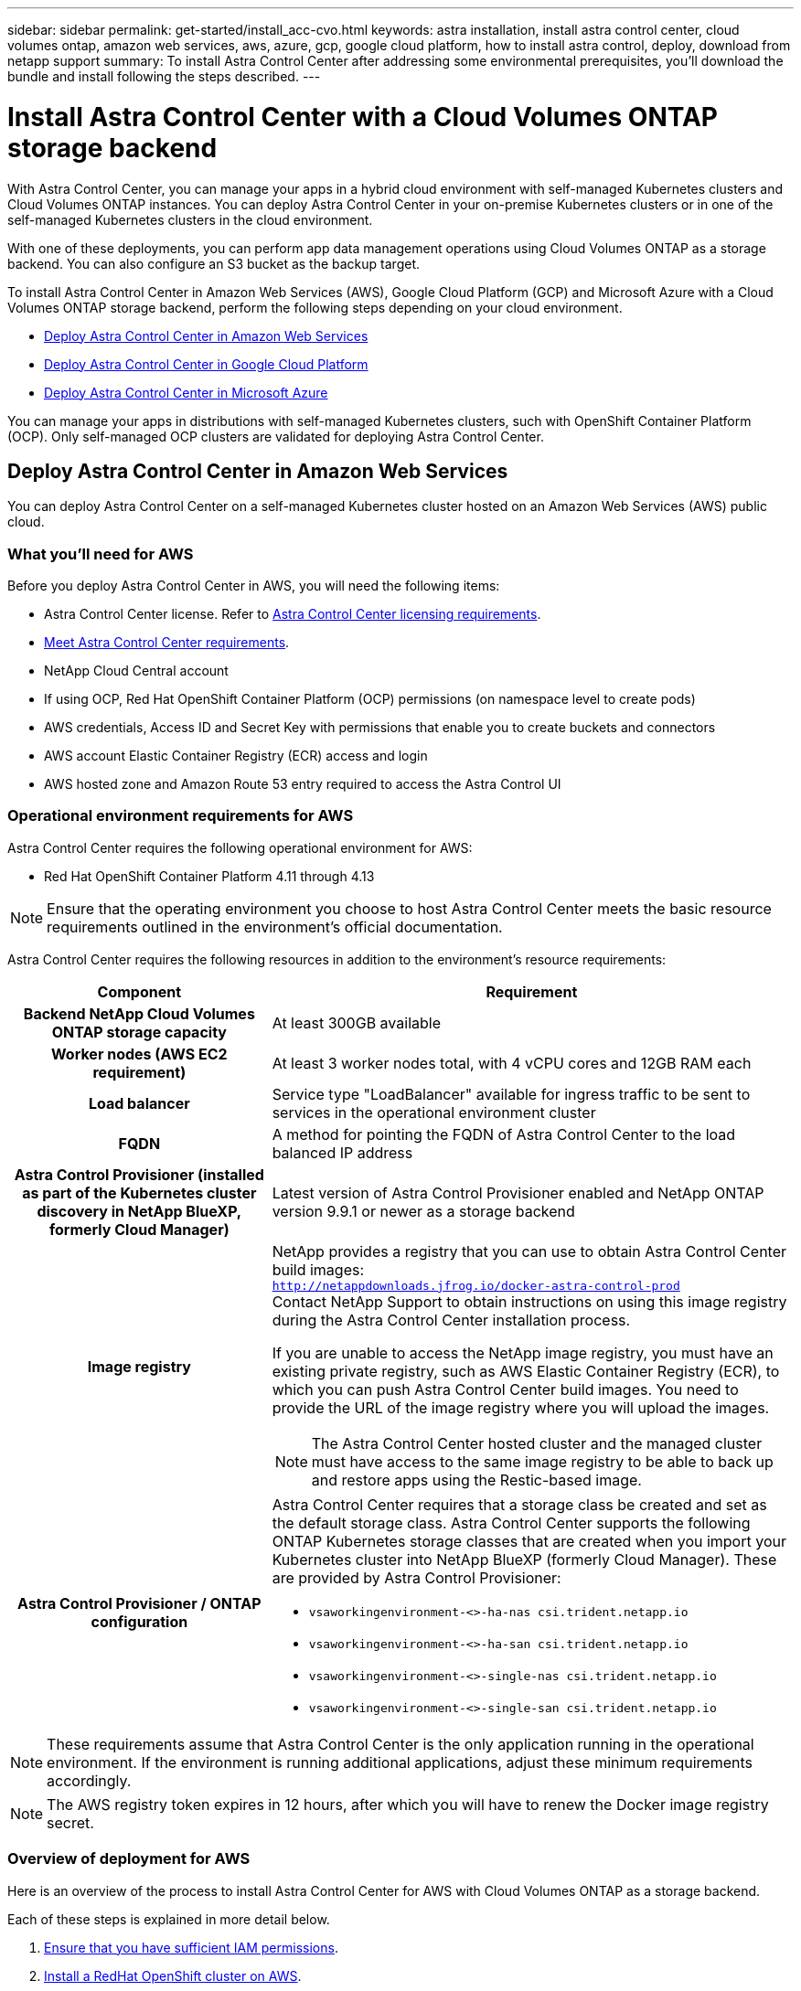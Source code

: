 ---
sidebar: sidebar
permalink: get-started/install_acc-cvo.html
keywords: astra installation, install astra control center, cloud volumes ontap, amazon web services, aws, azure, gcp, google cloud platform, how to install astra control, deploy, download from netapp support
summary: To install Astra Control Center after addressing some environmental prerequisites, you'll download the bundle and install following the steps described.
---

= Install Astra Control Center with a Cloud Volumes ONTAP storage backend
:hardbreaks:
:icons: font
:imagesdir: ../media/get-started/

[.lead]
With Astra Control Center, you can manage your apps in a hybrid cloud environment with self-managed Kubernetes clusters and Cloud Volumes ONTAP instances. You can deploy Astra Control Center in your on-premise Kubernetes clusters or in one of the self-managed Kubernetes clusters in the cloud environment.

With one of these deployments, you can perform app data management operations using Cloud Volumes ONTAP as a storage backend. You can also configure an S3 bucket as the backup target.


To install Astra Control Center in Amazon Web Services (AWS), Google Cloud Platform (GCP) and Microsoft Azure with a Cloud Volumes ONTAP storage backend, perform the following steps depending on your cloud environment.

* <<Deploy Astra Control Center in Amazon Web Services>>
* <<Deploy Astra Control Center in Google Cloud Platform>>
* <<Deploy Astra Control Center in Microsoft Azure>>

You can manage your apps in distributions with self-managed Kubernetes clusters, such with OpenShift Container Platform (OCP). Only self-managed OCP clusters are validated for deploying Astra Control Center.


== Deploy Astra Control Center in Amazon Web Services

You can deploy Astra Control Center on a self-managed Kubernetes cluster hosted on an Amazon Web Services (AWS) public cloud.



=== What you'll need for AWS

Before you deploy Astra Control Center in AWS, you will need the following items:

* Astra Control Center license. Refer to link:../get-started/requirements.html[Astra Control Center licensing requirements^].
* link:../get-started/requirements.html[Meet Astra Control Center requirements^].
* NetApp Cloud Central account
* If using OCP, Red Hat OpenShift Container Platform (OCP) permissions (on namespace level to create pods)
* AWS credentials, Access ID and Secret Key with permissions that enable you to create buckets and connectors
* AWS account Elastic Container Registry (ECR) access and login
* AWS hosted zone and Amazon Route 53 entry required to access the Astra Control UI




=== Operational environment requirements for AWS

Astra Control Center requires the following operational environment for AWS:

* Red Hat OpenShift Container Platform 4.11 through 4.13

NOTE: Ensure that the operating environment you choose to host Astra Control Center meets the basic resource requirements outlined in the environment's official documentation.

Astra Control Center requires the following resources in addition to the environment's resource requirements:


[cols=2*,options="header",cols="1h,2a"]
|===
| Component
| Requirement
| Backend NetApp Cloud Volumes ONTAP storage capacity | At least 300GB available
| Worker nodes (AWS EC2 requirement) | At least 3 worker nodes total, with 4 vCPU cores and 12GB RAM each
| Load balancer | Service type "LoadBalancer" available for ingress traffic to be sent to services in the operational environment cluster
| FQDN | A method for pointing the FQDN of Astra Control Center to the load balanced IP address
| Astra Control Provisioner (installed as part of the Kubernetes cluster discovery in NetApp BlueXP, formerly Cloud Manager) | Latest version of Astra Control Provisioner enabled and NetApp ONTAP version 9.9.1 or newer as a storage backend [[aws-registry]]
| Image registry | NetApp provides a registry that you can use to obtain Astra Control Center build images:
`http://netappdownloads.jfrog.io/docker-astra-control-prod`
Contact NetApp Support to obtain instructions on using this image registry during the Astra Control Center installation process.

If you are unable to access the NetApp image registry, you must have an existing private registry, such as AWS Elastic Container Registry (ECR), to which you can push Astra Control Center build images. You need to provide the URL of the image registry where you will upload the images.

NOTE: The Astra Control Center hosted cluster and the managed cluster must have access to the same image registry to be able to back up and restore apps using the Restic-based image.

| Astra Control Provisioner / ONTAP configuration | Astra Control Center requires that a storage class be created and set as the default storage class. Astra Control Center supports the following ONTAP Kubernetes storage classes that are created when you import your Kubernetes cluster into NetApp BlueXP (formerly Cloud Manager). These are provided by Astra Control Provisioner:

* `vsaworkingenvironment-<>-ha-nas               csi.trident.netapp.io`
* `vsaworkingenvironment-<>-ha-san               csi.trident.netapp.io`
* `vsaworkingenvironment-<>-single-nas           csi.trident.netapp.io`
* `vsaworkingenvironment-<>-single-san           csi.trident.netapp.io`
|
|===

NOTE: These requirements assume that Astra Control Center is the only application running in the operational environment. If the environment is running additional applications, adjust these minimum requirements accordingly.

NOTE: The AWS registry token expires in 12 hours, after which you will have to renew the Docker image registry secret.


=== Overview of deployment for AWS
Here is an overview of the process to install Astra Control Center for AWS with Cloud Volumes ONTAP as a storage backend.

Each of these steps is explained in more detail below.

. <<Ensure that you have sufficient IAM permissions>>.
. <<Install a RedHat OpenShift cluster on AWS>>.
. <<Configure AWS>>.
. <<Configure NetApp BlueXP for AWS>>.
. <<Install Astra Control Center for AWS>>.


=== Ensure that you have sufficient IAM permissions
Ensure that you have sufficient IAM roles and permissions that enable you to install a RedHat OpenShift cluster and a NetApp BlueXP (formerly Cloud Manager) Connector.

See https://docs.netapp.com/us-en/cloud-manager-setup-admin/concept-accounts-aws.html#initial-aws-credentials[Initial AWS credentials^].


=== Install a RedHat OpenShift cluster on AWS
Install a RedHat OpenShift Container Platform cluster on AWS.

For installation instructions, see https://docs.openshift.com/container-platform/4.13/installing/installing_aws/installing-aws-default.html[Installing a cluster on AWS in OpenShift Container Platform^].

=== Configure AWS
Next, configure AWS to create a virtual network, set up EC2 compute instances, and create an AWS S3 bucket. If you cannot access the <<aws-registry,NetApp Astra Control Center image registry>>, you will also need to create an Elastic Container Registry (ECR) to host the Astra Control Center images, and push the images to this registry.

Follow the AWS documentation to complete the following steps. See https://docs.openshift.com/container-platform/4.13/installing/installing_aws/installing-aws-default.html[AWS installation documentation^].



. Create an AWS virtual network.
. Review the EC2 compute instances. This can be a bare metal server or VMs in AWS.
. If the instance type does not already match the Astra minimum resource requirements for master and worker nodes, change the instance type in AWS to meet the Astra requirements.  Refer to link:../get-started/requirements.html[Astra Control Center requirements^].
. Create at least one AWS S3 bucket to store your backups.
. (Optional) If you cannot access the <<aws-registry,NetApp image registry>>, do the following: 
.. Create an AWS Elastic Container Registry (ECR) to host all the Astra Control Center images.
+
NOTE: If you do not create the ECR, Astra Control Center cannot access monitoring data from a cluster containing Cloud Volumes ONTAP with an AWS backend. The issue is caused when the cluster you try to discover and manage using Astra Control Center does not have AWS ECR access.

.. Push the Astra Control Center images to your defined registry.

NOTE: The AWS Elastic Container Registry (ECR) token expires after 12 hours and causes cross-cluster clone operations to fail. This issue occurs when managing a storage backend from Cloud Volumes ONTAP configured for AWS. To correct this issue, authenticate with the ECR again and generate a new secret for clone operations to resume successfully.

Here's an example of an AWS deployment:


image:acc-cvo-aws2.png["This image shows an example of Astra Control Center with a Cloud Volumes ONTAP deployment"]


=== Configure NetApp BlueXP for AWS
Using NetApp BlueXP (formerly Cloud Manager), create a workspace, add a connector to AWS, create a working environment, and import the cluster.

Follow the BlueXP documentation to complete the following steps. See the following:

* https://docs.netapp.com/us-en/occm/task_getting_started_aws.html[Getting started with Cloud Volumes ONTAP in AWS^].

* https://docs.netapp.com/us-en/occm/task_creating_connectors_aws.html#create-a-connector[Create a connector in AWS using BlueXP^]

.Steps
. Add your credentials to BlueXP.
. Create a workspace.
. Add a connector for AWS. Choose AWS as the Provider.
. Create a working environment for your cloud environment.
.. Location:  "Amazon Web Services (AWS)"
.. Type: "Cloud Volumes ONTAP HA"

. Import the OpenShift cluster. The cluster will connect to the working environment you just created.
.. View the NetApp cluster details by selecting *K8s* > *Cluster list* > *Cluster Details*.
.. In the upper right corner, note the Astra Control Provisioner version.
.. Note the Cloud Volumes ONTAP cluster storage classes showing NetApp as the provisioner.
+
This imports your Red Hat OpenShift cluster and assigns it a default storage class. You select the storage class.
Astra Control Provisioner is automatically installed as part of the import and discovery process.

. Note all the persistent volumes and volumes in this Cloud Volumes ONTAP deployment.

TIP: Cloud Volumes ONTAP can operate as a single node or in High Availability. If HA is enabled, note the HA status and node deployment status running in AWS.

=== Install Astra Control Center for AWS
Follow the standard link:../get-started/install_acc.html[Astra Control Center installation instructions^].

NOTE: AWS uses the Generic S3 bucket type.

== Deploy Astra Control Center in Google Cloud Platform

You can deploy Astra Control Center on a self-managed Kubernetes cluster hosted on a Google Cloud Platform (GCP) public cloud.

=== What you'll need for GCP

Before you deploy Astra Control Center in GCP, you will need the following items:

* Astra Control Center license. Refer to link:../get-started/requirements.html[Astra Control Center licensing requirements^].
* link:../get-started/requirements.html[Meet Astra Control Center requirements^].
* NetApp Cloud Central account
* If using OCP, Red Hat OpenShift Container Platform (OCP) 4.11 through 4.13
* If using OCP, Red Hat OpenShift Container Platform (OCP) permissions (on namespace level to create pods)
* GCP Service Account with permissions that enable you to create buckets and connectors

=== Operational environment requirements for GCP


NOTE: Ensure that the operating environment you choose to host Astra Control Center meets the basic resource requirements outlined in the environment's official documentation.

Astra Control Center requires the following resources in addition to the environment's resource requirements:

[cols=2*,options="header",cols="1h,2a"]
|===
| Component
| Requirement
| Backend NetApp Cloud Volumes ONTAP storage capacity | At least 300GB available
| Worker nodes (GCP compute requirement) | At least 3 worker nodes total, with 4 vCPU cores and 12GB RAM each
| Load balancer | Service type "LoadBalancer" available for ingress traffic to be sent to services in the operational environment cluster
| FQDN (GCP DNS zone) | A method for pointing the FQDN of Astra Control Center to the load balanced IP address
| Astra Control Provisioner (installed as part of the Kubernetes cluster discovery in NetApp BlueXP, formerly Cloud Manager) | Latest version of Astra Control Provisioner enabled and NetApp ONTAP version 9.9.1 or newer as a storage backend [[gcp-registry]]
| Image registry | NetApp provides a registry that you can use to obtain Astra Control Center build images:
`http://netappdownloads.jfrog.io/docker-astra-control-prod`
Contact NetApp Support to obtain instructions on using this image registry during the Astra Control Center installation process.

If you are unable to access the NetApp image registry, you must have an existing private registry, such as Google Container Registry, to which you can push Astra Control Center build images. You need to provide the URL of the image registry where you will upload the images.

NOTE: You need to enable anonymous access to pull Restic images for backups.

| Astra Control Provisioner / ONTAP configuration | Astra Control Center requires that a storage class be created and set as the default storage class. Astra Control Center supports the following ONTAP Kubernetes storage classes that are created when you import your Kubernetes cluster into NetApp BlueXP. These are provided by Astra Control Provisioner:

* `vsaworkingenvironment-<>-ha-nas               csi.trident.netapp.io`
* `vsaworkingenvironment-<>-ha-san               csi.trident.netapp.io`
* `vsaworkingenvironment-<>-single-nas           csi.trident.netapp.io`
* `vsaworkingenvironment-<>-single-san           csi.trident.netapp.io`
|
|===

NOTE: These requirements assume that Astra Control Center is the only application running in the operational environment. If the environment is running additional applications, adjust these minimum requirements accordingly.



=== Overview of deployment for GCP
Here is an overview of the process to install Astra Control Center on a self-managed OCP cluster in GCP with Cloud Volumes ONTAP as a storage backend.

Each of these steps is explained in more detail below.

. <<Install a RedHat OpenShift cluster on GCP>>.
. <<Create a GCP Project and Virtual Private Cloud>>.
. <<Ensure that you have sufficient IAM permissions>>.
. <<Configure GCP>>.
. <<Configure NetApp BlueXP for GCP>>.
. <<Install Astra Control Center for GCP>>.

=== Install a RedHat OpenShift cluster on GCP
The first step is to install a RedHat OpenShift cluster on GCP.

For installation instructions, see the following:

* https://access.redhat.com/documentation/en-us/openshift_container_platform/4.13/html/installing/index#installing-on-gcp[Installing an OpenShift cluster in GCP^]

* https://cloud.google.com/iam/docs/creating-managing-service-accounts#creating_a_service_account[Creating a GCP Service Account^]

=== Create a GCP Project and Virtual Private Cloud

Create at least one GCP Project and Virtual Private Cloud (VPC).

NOTE: OpenShift might create its own resource groups. In addition to these, you should also define a GCP VPC. Refer to OpenShift documentation.

You might want to create a platform cluster resource group and a target app OpenShift cluster resource group.


=== Ensure that you have sufficient IAM permissions
Ensure that you have sufficient IAM roles and permissions that enable you to install a RedHat OpenShift cluster and a NetApp BlueXP (formerly Cloud Manager) Connector.

See https://docs.netapp.com/us-en/cloud-manager-setup-admin/task-creating-connectors-gcp.html#setting-up-permissions[Initial GCP credentials and permissions^].

=== Configure GCP
Next, configure GCP to create a VPC, set up compute instances, and create a Google Cloud Object Storage. If you cannot access the <<gcp-registry,NetApp Astra Control Center image registry>>, you will also need to create a Google Container Registry to host the Astra Control Center images, and push the images to this registry.

Follow the GCP documentation to complete the following steps. See Installing OpenShift cluster in GCP.

. Create a GCP Project and VPC in the GCP that you plan on using for the OCP cluster with CVO backend.

. Review the compute instances. This can be a bare metal server or VMs in GCP.
. If the instance type does not already match the Astra minimum resource requirements for master and worker nodes, change the instance type in GCP to meet the Astra requirements. Refer to link:../get-started/requirements.html[Astra Control Center requirements^].

. Create at least one GCP Cloud Storage Bucket to store your backups.

. Create a secret, which is required for bucket access.

. (Optional) If you cannot access the <<gcp-registry,NetApp image registry>>, do the following:
.. Create a Google Container Registry to host the Astra Control Center images.

.. Set up Google Container Registry access for Docker push/pull for all the Astra Control Center images.
+
Example: Astra Control Center images can be pushed to this registry by entering the following script:
+
----
gcloud auth activate-service-account <service account email address>
--key-file=<GCP Service Account JSON file>
----
+
This script requires an Astra Control Center manifest file and your Google Image Registry location. Example:
+
----
manifestfile=acc.manifest.bundle.yaml
GCP_CR_REGISTRY=<target GCP image registry>
ASTRA_REGISTRY=<source Astra Control Center image registry>

while IFS= read -r image; do
    echo "image: $ASTRA_REGISTRY/$image $GCP_CR_REGISTRY/$image"
    root_image=${image%:*}
    echo $root_image
    docker pull $ASTRA_REGISTRY/$image
    docker tag $ASTRA_REGISTRY/$image $GCP_CR_REGISTRY/$image
    docker push $GCP_CR_REGISTRY/$image
done < acc.manifest.bundle.yaml
----

. Set up DNS zones.


=== Configure NetApp BlueXP for GCP
Using NetApp BlueXP (formerly Cloud Manager), create a workspace, add a connector to GCP, create a working environment, and import the cluster.

Follow the BlueXP documentation to complete the following steps. See https://docs.netapp.com/us-en/occm/task_getting_started_gcp.html[Getting started with Cloud Volumes ONTAP in GCP^].

.Before you begin
* Access to the GCP Service Account with the required IAM permissions and roles

.Steps
. Add your credentials to BlueXP. See https://docs.netapp.com/us-en/cloud-manager-setup-admin/task-adding-gcp-accounts.html[Adding GCP accounts^].
. Add a connector for GCP.
.. Choose "GCP" as the Provider.
.. Enter GCP credentials. See https://docs.netapp.com/us-en/cloud-manager-setup-admin/task-creating-connectors-gcp.html[Creating a connector in GCP from BlueXP^].
.. Ensure that the connector is running and switch to that connector.
. Create a working environment for your cloud environment.
.. Location:  "GCP"
.. Type: "Cloud Volumes ONTAP HA"

. Import the OpenShift cluster. The cluster will connect to the working environment you just created.
.. View the NetApp cluster details by selecting *K8s* > *Cluster list* > *Cluster Details*.
.. In the upper right corner, note the Astra Control Provisioner version.
.. Note the Cloud Volumes ONTAP cluster storage classes showing "NetApp" as the provisioner.
+
This imports your Red Hat OpenShift cluster and assigns it a default storage class. You select the storage class.
Astra Control Provisioner is automatically installed as part of the import and discovery process.

. Note all the persistent volumes and volumes in this Cloud Volumes ONTAP deployment.

TIP: Cloud Volumes ONTAP can operate as a single node or in High Availability (HA). If HA is enabled, note the HA status and node deployment status running in GCP.

=== Install Astra Control Center for GCP
Follow the standard link:../get-started/install_acc.html[Astra Control Center installation instructions^].

NOTE: GCP uses the Generic S3 bucket type.

. Generate the Docker Secret to pull images for the Astra Control Center installation:
+
----
kubectl create secret docker-registry <secret name> --docker-server=<Registry location> --docker-username=_json_key --docker-password="$(cat <GCP Service Account JSON file>)" --namespace=pcloud
----

== Deploy Astra Control Center in Microsoft Azure

You can deploy Astra Control Center on a self-managed Kubernetes cluster hosted on a Microsoft Azure public cloud.

=== What you'll need for Azure

Before you deploy Astra Control Center in Azure, you will need the following items:

* Astra Control Center license. Refer to link:../get-started/requirements.html[Astra Control Center licensing requirements^].
* link:../get-started/requirements.html[Meet Astra Control Center requirements^].
* NetApp Cloud Central account
* If using OCP, Red Hat OpenShift Container Platform (OCP) 4.11 through 4.13
* If using OCP, Red Hat OpenShift Container Platform (OCP) permissions (on namespace level to create pods)
* Azure credentials with permissions that enable you to create buckets and connectors

=== Operational environment requirements for Azure

Ensure that the operating environment you choose to host Astra Control Center meets the basic resource requirements outlined in the environment's official documentation.

Astra Control Center requires the following resources in addition to the environment's resource requirements:

Refer to link:../get-started/requirements.html[Astra Control Center operational environment requirements^].

[cols=2*,options="header",cols="1h,2a"]
|===
| Component
| Requirement
| Backend NetApp Cloud Volumes ONTAP storage capacity | At least 300GB available
| Worker nodes (Azure compute requirement) | At least 3 worker nodes total, with 4 vCPU cores and 12GB RAM each
| Load balancer | Service type "LoadBalancer" available for ingress traffic to be sent to services in the operational environment cluster
| FQDN (Azure DNS zone) | A method for pointing the FQDN of Astra Control Center to the load balanced IP address
| Astra Control Provisioner (installed as part of the Kubernetes cluster discovery in NetApp BlueXP) | Latest version of Astra Control Provisioner enabled and NetApp ONTAP version 9.9.1 or newer as a storage backend [[azure-registry]]
| Image registry | NetApp provides a registry that you can use to obtain Astra Control Center build images:
`http://netappdownloads.jfrog.io/docker-astra-control-prod`
Contact NetApp Support to obtain instructions on using this image registry during the Astra Control Center installation process.

If you are unable to access the NetApp image registry, you must have an existing private registry, such as Azure Container Registry (ACR), to which you can push Astra Control Center build images. You need to provide the URL of the image registry where you will upload the images.

NOTE: You need to enable anonymous access to pull Restic images for backups.

| Astra Control Provisioner / ONTAP configuration | Astra Control Center requires that a storage class be created and set as the default storage class. Astra Control Center supports the following ONTAP Kubernetes storage classes that are created when you import your Kubernetes cluster into NetApp BlueXP. These are provided by Astra Control Provisioner:

* `vsaworkingenvironment-<>-ha-nas               csi.trident.netapp.io`
* `vsaworkingenvironment-<>-ha-san               csi.trident.netapp.io`
* `vsaworkingenvironment-<>-single-nas           csi.trident.netapp.io`
* `vsaworkingenvironment-<>-single-san           csi.trident.netapp.io`
|
|===

NOTE: These requirements assume that Astra Control Center is the only application running in the operational environment. If the environment is running additional applications, adjust these minimum requirements accordingly.

=== Overview of deployment for Azure
Here is an overview of the process to install Astra Control Center for Azure.

Each of these steps is explained in more detail below.

. <<Install a RedHat OpenShift cluster on Azure>>.
. <<Create Azure resource groups>>.
. <<Ensure that you have sufficient IAM permissions>>.
. <<Configure Azure>>.
. <<Configure NetApp BlueXP (formerly Cloud Manager) for Azure>>.
. <<Install and configure Astra Control Center for Azure>>.

=== Install a RedHat OpenShift cluster on Azure
The first step is to install a RedHat OpenShift cluster on Azure.

For installation instructions, see the following:

* https://docs.openshift.com/container-platform/4.13/installing/installing_azure/preparing-to-install-on-azure.html[Installing OpenShift cluster on Azure^].

* https://docs.openshift.com/container-platform/4.13/installing/installing_azure/installing-azure-account.html[Installing an Azure account^].



=== Create Azure resource groups
Create at least one Azure resource group.

NOTE: OpenShift might create its own resource groups. In addition to these, you should also define Azure resource groups.  Refer to OpenShift documentation.

You might want to create a platform cluster resource group and a target app OpenShift cluster resource group.

=== Ensure that you have sufficient IAM permissions
Ensure that you have sufficient IAM roles and permissions that enable you to install a RedHat OpenShift cluster and a NetApp BlueXP Connector.

See https://docs.netapp.com/us-en/cloud-manager-setup-admin/concept-accounts-azure.html[Azure credentials and permissions^].

=== Configure Azure
Next, configure Azure to create a virtual network, set up compute instances, and create an Azure Blob container. If you cannot access the <<azure-registry,NetApp Astra Control Center image registry>>, you will also need to create an Azure Container Registry (ACR) to host the Astra Control Center images, and push the images to this registry.

Follow the Azure documentation to complete the following steps. See https://docs.openshift.com/container-platform/4.13/installing/installing_azure/preparing-to-install-on-azure.html[Installing OpenShift cluster on Azure^].

. Create an Azure virtual network.
. Review the compute instances. This can be a bare metal server or VMs in Azure.
. If the instance type does not already match the Astra minimum resource requirements for master and worker nodes, change the instance type in Azure to meet the Astra requirements.  Refer to link:../get-started/requirements.html[Astra Control Center requirements^].
. Create at least one Azure Blob container to store your backups.
. Create a storage account. You will need a storage account to create a container to be used as a bucket in Astra Control Center.
. Create a secret, which is required for bucket access.
. (Optional) If you cannot access the <<azure-registry,NetApp image registry>>, do the following:
.. Create an Azure Container Registry (ACR) to host the Astra Control Center images.
.. Set up ACR access for Docker push/pull for all the Astra Control Center images.
.. Push the Astra Control Center images to this registry using the following script:
+
----
az acr login -n <AZ ACR URL/Location>
This script requires the Astra Control Center manifest file and your Azure ACR location.
----
+
*Example*:
+
----
manifestfile=acc.manifest.bundle.yaml
AZ_ACR_REGISTRY=<target Azure ACR image registry>
ASTRA_REGISTRY=<source Astra Control Center image registry>

while IFS= read -r image; do
    echo "image: $ASTRA_REGISTRY/$image $AZ_ACR_REGISTRY/$image"
    root_image=${image%:*}
    echo $root_image
    docker pull $ASTRA_REGISTRY/$image
    docker tag $ASTRA_REGISTRY/$image $AZ_ACR_REGISTRY/$image
    docker push $AZ_ACR_REGISTRY/$image
done < acc.manifest.bundle.yaml
----

. Set up DNS zones.

=== Configure NetApp BlueXP (formerly Cloud Manager) for Azure
Using BlueXP (formerly Cloud Manager), create a workspace, add a connector to Azure, create a working environment, and import the cluster.

Follow the BlueXP documentation to complete the following steps. See https://docs.netapp.com/us-en/occm/task_getting_started_azure.html[Getting started with BlueXP in Azure^].


.Before you begin

Access to the Azure account with the required IAM permissions and roles

.Steps

. Add your credentials to BlueXP.
. Add a connector for Azure. See https://mysupport.netapp.com/site/info/cloud-manager-policies[BlueXP policies^].
.. Choose *Azure* as the Provider.
.. Enter Azure credentials, including the application ID, client secret, and directory (tenant) ID.
+
See https://docs.netapp.com/us-en/occm/task_creating_connectors_azure.html[Creating a connector in Azure from BlueXPr^].

. Ensure that the connector is running and switch to that connector.
+
image:acc-cvo-azure-connectors.png["This image shows connectors in BlueXP"]

. Create a working environment for your cloud environment.
.. Location: "Microsoft Azure".
.. Type: "Cloud Volumes ONTAP HA".

+
image:acc-cvo-azure-working-environment.png["This image shows working environment locations in BlueXP"]


. Import the OpenShift cluster. The cluster will connect to the working environment you just created.
.. View the NetApp cluster details by selecting *K8s* > *Cluster list* > *Cluster Details*.
+
image:acc-cvo-azure-connected.png["This image shows an imported cluster in BlueXP"]

.. In the upper right corner, note the Astra Control Provisioner version.
.. Note the Cloud Volumes ONTAP cluster storage classes showing NetApp as the provisioner.

+
This imports your Red Hat OpenShift cluster and assigns a default storage class. You select the storage class.
Astra Control Provisioner is automatically installed as part of the import and discovery process.

. Note all the persistent volumes and volumes in this Cloud Volumes ONTAP deployment.
. Cloud Volumes ONTAP can operate as a single node or in High Availability. If HA is enabled, note the HA status and node deployment status running in Azure.

=== Install and configure Astra Control Center for Azure

Install Astra Control Center with the standard link:../get-started/install_acc.html[installation instructions^].

Using Astra Control Center, add an Azure bucket. Refer to link:../get-started/setup_overview.html[Set up Astra Control Center and add buckets^].
